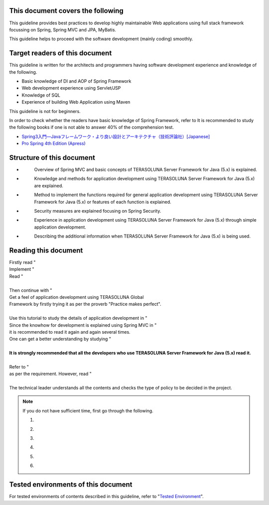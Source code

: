 This document covers the following
================================================================================

This guideline provides best practices to develop highly maintainable Web applications using
full stack framework focussing on Spring, Spring MVC and JPA, MyBatis.

This guideline helps to proceed with the software development (mainly coding) smoothly.

Target readers of this document
================================================================================

This guideline is written for the architects and programmers having software development experience
and knowledge of the following.

* Basic knowledge of DI and AOP of Spring Framework
* Web development experience using Servlet/JSP
* Knowledge of SQL
* Experience of building Web Application using Maven

This guideline is not for beginners.

In order to check whether the readers have basic knowledge of Spring Framework,
refer to \ 
It is recommended to study the following books if one is not able to answer 40% of the comprehension test.

* `Spring3入門―Javaフレームワーク・より良い設計とアーキテクチャ（技術評論社）[Japanese] <http://gihyo.jp/book/2012/978-4-7741-5380-3>`_
* `Pro Spring 4th Edition (Apress) <http://www.apress.com/9781430261513>`_

Structure of this document
================================================================================

* \ 
    Overview of Spring MVC and basic concepts of TERASOLUNA Server Framework for Java (5.x) is explained.
* \ 
    Knowledge and methods for application development using TERASOLUNA Server Framework for Java (5.x) are explained.
* \ 
    Method to implement the functions required for general application development using TERASOLUNA Server Framework for Java (5.x) or features of each function is explained.
* \ 
    Security measures are explained focusing on Spring Security.
* \ 
    Experience in application development using TERASOLUNA Server Framework for Java (5.x) through simple application development.
* \ 
    Describing the additional information when TERASOLUNA Server Framework for Java (5.x) is being used.

Reading this document
================================================================================

| Firstly read "\ 
| Implement "\ 
| Read "\ 
| 
| Then continue with "\ 
| Get a feel of application development using TERASOLUNA Global
| Framework by firstly trying it as per the proverb "Practice makes perfect".
| 
| Use this tutorial to study the details of application development in "\ 
| Since the knowhow for development is explained using Spring MVC in "\ 
| it is recommended to read it again and again several times.
| One can get a better understanding by studying "\ 
| 
| **It is strongly recommended that all the developers who use TERASOLUNA Server Framework for Java (5.x) read it.**
| 
| Refer to "\ 
| as per the requirement. However, read "
| 
| The technical leader understands all the contents and checks the type of policy to be decided in the project.


.. note::

    If you do not have sufficient time, first go through the following.
    
    #. \ 
    #. \ 
    #. \ 
    #. \ 
    #. \ 
    #. \ 

Tested environments of this document
================================================================================

For tested environments of contents  described in this guideline,
refer to "\ `Tested Environment <https://github.com/terasolunaorg/terasoluna-gfw-functionaltest/wiki/Tested-Environment>`_\".

.. raw:: latex

   \newpage

